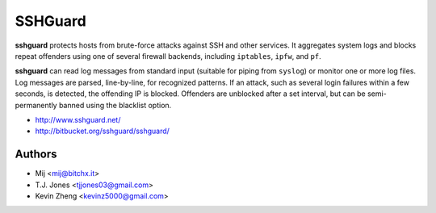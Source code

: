 SSHGuard
========
**sshguard** protects hosts from brute-force attacks against SSH and other
services. It aggregates system logs and blocks repeat offenders using one of
several firewall backends, including ``iptables``, ``ipfw``, and ``pf``.

**sshguard** can read log messages from standard input (suitable for piping
from ``syslog``) or monitor one or more log files. Log messages are parsed,
line-by-line, for recognized patterns. If an attack, such as several login
failures within a few seconds, is detected, the offending IP is blocked.
Offenders are unblocked after a set interval, but can be semi-permanently
banned using the blacklist option.

- http://www.sshguard.net/
- http://bitbucket.org/sshguard/sshguard/

Authors
-------
- Mij <mij@bitchx.it>
- T.J. Jones <tjjones03@gmail.com>
- Kevin Zheng <kevinz5000@gmail.com>
